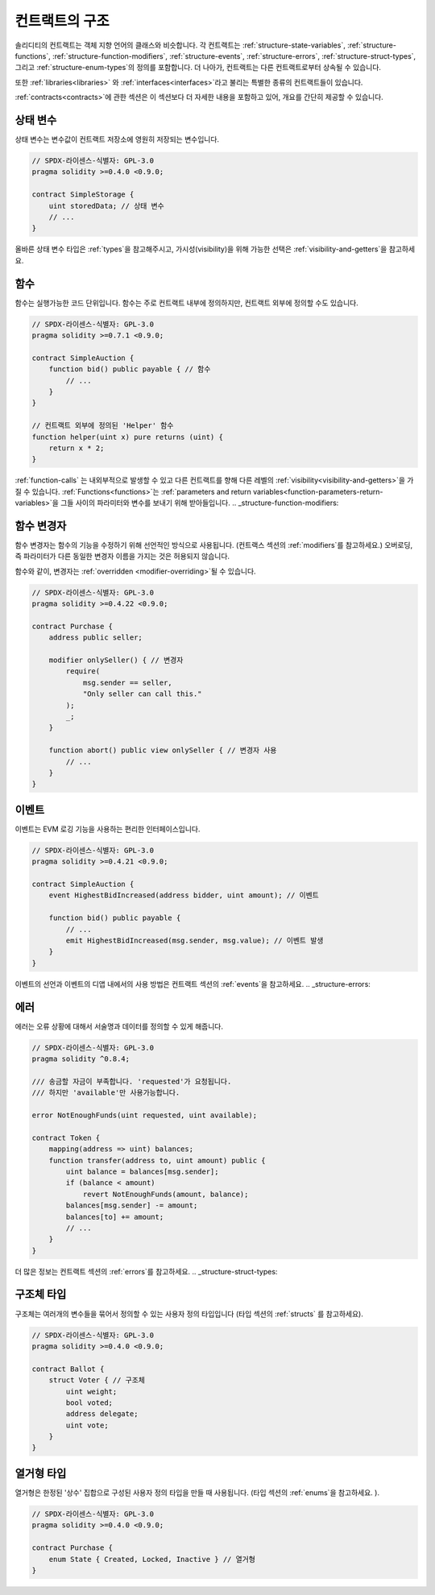 .. index:: contract, state variable, function, event, struct, enum, function;modifier

.. _contract_structure:

***********************
컨트랙트의 구조
***********************

솔리디티의 컨트랙트는 객체 지향 언어의 클래스와 비슷합니다.
각 컨트랙트는 :ref:`structure-state-variables`, :ref:`structure-functions`,
:ref:`structure-function-modifiers`, :ref:`structure-events`, :ref:`structure-errors`,
:ref:`structure-struct-types`, 그리고 :ref:`structure-enum-types`의 정의를 포함합니다.
더 나아가, 컨트랙트는 다른 컨트랙트로부터 상속될 수 있습니다.

또한 :ref:`libraries<libraries>` 와 :ref:`interfaces<interfaces>`라고 불리는 특별한 종류의 컨트랙트들이 있습니다.

:ref:`contracts<contracts>`에 관한 섹션은 이 섹션보다 더 자세한 내용을 포함하고 있어,
개요를 간단히 제공할 수 있습니다. 

.. _structure-state-variables:

상태 변수
===============

상태 변수는 변수값이 컨트랙트 저장소에 영원히 저장되는 변수입니다.

.. code-block:: solidity

    // SPDX-라이센스-식별자: GPL-3.0
    pragma solidity >=0.4.0 <0.9.0;

    contract SimpleStorage {
        uint storedData; // 상태 변수
        // ...
    }

올바른 상태 변수 타입은 :ref:`types`을 참고해주시고,
가시성(visibility)을 위해 가능한 선택은 :ref:`visibility-and-getters`을 참고하세요.

.. _structure-functions:

함수
=========

함수는 실행가능한 코드 단위입니다. 함수는 주로 컨트랙트 내부에 정의하지만,
컨트랙트 외부에 정의할 수도 있습니다. 

.. code-block:: solidity

    // SPDX-라이센스-식별자: GPL-3.0
    pragma solidity >=0.7.1 <0.9.0;

    contract SimpleAuction {
        function bid() public payable { // 함수
            // ...
        }
    }

    // 컨트랙트 외부에 정의된 'Helper' 함수
    function helper(uint x) pure returns (uint) {
        return x * 2;
    }

:ref:`function-calls` 는 내외부적으로 발생할 수 있고 다른 컨트랙트를 향해 다른 레벨의 :ref:`visibility<visibility-and-getters>`을 가질 수 있습니다.
:ref:`Functions<functions>`는 :ref:`parameters and return variables<function-parameters-return-variables>`을 그들 사이의 파라미터와 변수를 보내기 위해 받아들입니다. 
.. _structure-function-modifiers:

함수 변경자
==================

함수 변경자는 함수의 기능을 수정하기 위해 선언적인 방식으로 사용됩니다.
(컨트랙스 섹션의 :ref:`modifiers`를 참고하세요.)
오버로딩, 즉 파라미터가 다른 동일한 변경자 이름을 가지는 것은 허용되지 않습니다.

함수와 같이, 변경자는 :ref:`overridden <modifier-overriding>`될 수 있습니다.

.. code-block:: solidity

    // SPDX-라이센스-식별자: GPL-3.0
    pragma solidity >=0.4.22 <0.9.0;

    contract Purchase {
        address public seller;

        modifier onlySeller() { // 변경자
            require(
                msg.sender == seller,
                "Only seller can call this."
            );
            _;
        }

        function abort() public view onlySeller { // 변경자 사용
            // ...
        }
    }

.. _structure-events:

이벤트
======

이벤트는 EVM 로깅 기능을 사용하는 편리한 인터페이스입니다.

.. code-block:: solidity

    // SPDX-라이센스-식별자: GPL-3.0
    pragma solidity >=0.4.21 <0.9.0;

    contract SimpleAuction {
        event HighestBidIncreased(address bidder, uint amount); // 이벤트

        function bid() public payable {
            // ...
            emit HighestBidIncreased(msg.sender, msg.value); // 이벤트 발생
        }
    }

이벤트의 선언과 이벤트의 디앱 내에서의 사용 방법은 
컨트랙트 섹션의 :ref:`events`을 참고하세요.
.. _structure-errors:

에러
======

에러는 오류 상황에 대해서 서술명과 데이터를 정의할 수 있게 해줍니다.

.. code-block:: solidity

    // SPDX-라이센스-식별자: GPL-3.0
    pragma solidity ^0.8.4;

    /// 송금할 자금이 부족합니다. 'requested'가 요청됩니다.
    /// 하지만 'available'만 사용가능합니다.

    error NotEnoughFunds(uint requested, uint available);

    contract Token {
        mapping(address => uint) balances;
        function transfer(address to, uint amount) public {
            uint balance = balances[msg.sender];
            if (balance < amount)
                revert NotEnoughFunds(amount, balance);
            balances[msg.sender] -= amount;
            balances[to] += amount;
            // ...
        }
    }

더 많은 정보는 컨트랙트 섹션의 :ref:`errors`를 참고하세요.
.. _structure-struct-types:

구조체 타입
=============

구조체는 여러개의 변수들을 묶어서 정의할 수 있는 사용자 정의 타입입니다
(타입 섹션의 :ref:`structs` 를 참고하세요).

.. code-block:: solidity

    // SPDX-라이센스-식별자: GPL-3.0
    pragma solidity >=0.4.0 <0.9.0;

    contract Ballot {
        struct Voter { // 구조체
            uint weight;
            bool voted;
            address delegate;
            uint vote;
        }
    }

.. _structure-enum-types:

열거형 타입
==========

열거형은 한정된 '상수' 집합으로 구성된 사용자 정의 타입을 만들 때 사용됩니다.
(타입 섹션의 :ref:`enums`을 참고하세요. ).

.. code-block:: solidity

    // SPDX-라이센스-식별자: GPL-3.0
    pragma solidity >=0.4.0 <0.9.0;

    contract Purchase {
        enum State { Created, Locked, Inactive } // 열거형
    }

